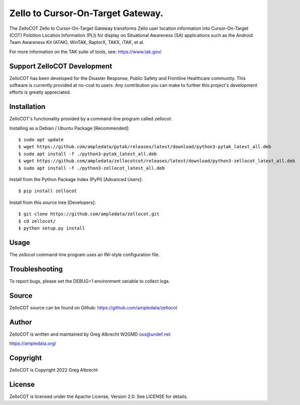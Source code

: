 Zello to Cursor-On-Target Gateway.
**********************************

.. image:: https://raw.githubusercontent.com/ampledata/zellocot/main/docs/Screenshot_20201026-142037_ATAK-25p.jpg
   :alt: Screenshot of ADS-B PLI in ATAK.
   :target: https://github.com/ampledata/zellocot/blob/main/docs/Screenshot_20201026-142037_ATAK.jpg


The ZelloCOT Zello to Cursor-On-Target Gateway transforms Zello user location 
information into Cursor-On-Target (COT) Polsition Location Information (PLI) 
for display on Situational Awareness (SA) applications such as the 
Android Team Awareness Kit (ATAK), WinTAK, RaptorX, TAKX, iTAK, et al. 

For more information on the TAK suite of tools, see: https://www.tak.gov/

Support ZelloCOT Development
============================

ZelloCOT has been developed for the Disaster Response, Public Safety and
Frontline Healthcare community. This software is currently provided at no-cost
to users. Any contribution you can make to further this project's development
efforts is greatly appreciated.

.. image:: https://www.buymeacoffee.com/assets/img/custom_images/orange_img.png
    :target: https://www.buymeacoffee.com/ampledata
    :alt: Support ZelloCOT development: Buy me a coffee!

Installation
============

ZelloCOT's functionality provided by a command-line program called `zellocot`.

Installing as a Debian / Ubuntu Package [Recommended]::

    $ sudo apt update
    $ wget https://github.com/ampledata/pytak/releases/latest/download/python3-pytak_latest_all.deb
    $ sudo apt install -f ./python3-pytak_latest_all.deb
    $ wget https://github.com/ampledata/zellocotcot/releases/latest/download/python3-zellocot_latest_all.deb
    $ sudo apt install -f ./python3-zellocot_latest_all.deb


Install from the Python Package Index (PyPI) [Advanced Users]::

    $ pip install zellocot


Install from this source tree [Developers]::

    $ git clone https://github.com/ampledata/zellocot.git
    $ cd zellocot/
    $ python setup.py install


Usage
=====

The `zellocot` command-line program uses an INI-style configuration file.


Troubleshooting
===============

To report bugs, please set the DEBUG=1 environment variable to collect logs.

Source
======
ZelloCOT source can be found on Github: https://github.com/ampledata/zellocot

Author
======
ZelloCOT is written and maintained by Greg Albrecht W2GMD oss@undef.net

https://ampledata.org/

Copyright
=========
ZelloCOT is Copyright 2022 Greg Albrecht

License
=======
ZelloCOT is licensed under the Apache License, Version 2.0. See LICENSE for
details.
